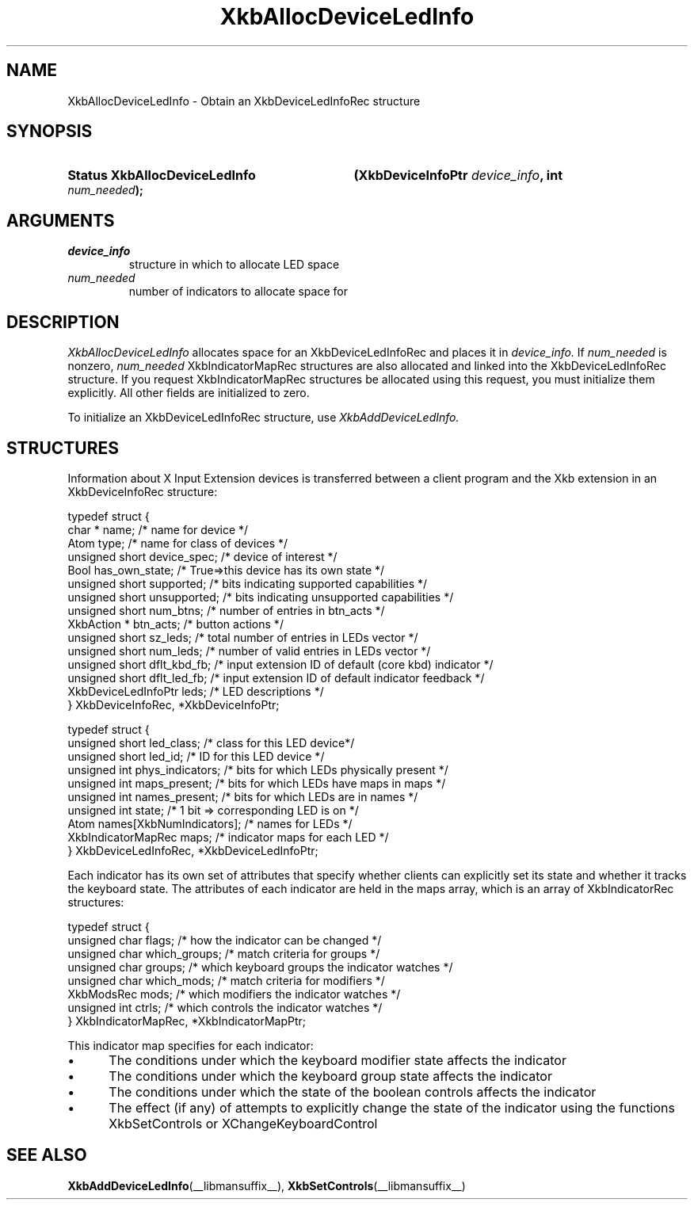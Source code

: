 '\" t
.\" Copyright (c) 1999, Oracle and/or its affiliates.
.\"
.\" Permission is hereby granted, free of charge, to any person obtaining a
.\" copy of this software and associated documentation files (the "Software"),
.\" to deal in the Software without restriction, including without limitation
.\" the rights to use, copy, modify, merge, publish, distribute, sublicense,
.\" and/or sell copies of the Software, and to permit persons to whom the
.\" Software is furnished to do so, subject to the following conditions:
.\"
.\" The above copyright notice and this permission notice (including the next
.\" paragraph) shall be included in all copies or substantial portions of the
.\" Software.
.\"
.\" THE SOFTWARE IS PROVIDED "AS IS", WITHOUT WARRANTY OF ANY KIND, EXPRESS OR
.\" IMPLIED, INCLUDING BUT NOT LIMITED TO THE WARRANTIES OF MERCHANTABILITY,
.\" FITNESS FOR A PARTICULAR PURPOSE AND NONINFRINGEMENT.  IN NO EVENT SHALL
.\" THE AUTHORS OR COPYRIGHT HOLDERS BE LIABLE FOR ANY CLAIM, DAMAGES OR OTHER
.\" LIABILITY, WHETHER IN AN ACTION OF CONTRACT, TORT OR OTHERWISE, ARISING
.\" FROM, OUT OF OR IN CONNECTION WITH THE SOFTWARE OR THE USE OR OTHER
.\" DEALINGS IN THE SOFTWARE.
.\"
.TH XkbAllocDeviceLedInfo __libmansuffix__ __xorgversion__ "XKB FUNCTIONS"
.SH NAME
XkbAllocDeviceLedInfo \- Obtain an XkbDeviceLedInfoRec structure
.SH SYNOPSIS
.HP
.B Status XkbAllocDeviceLedInfo
.BI "(\^XkbDeviceInfoPtr " "device_info" "\^,"
.BI "int " "num_needed" "\^);"
.if n .ti +5n
.if t .ti +.5i
.SH ARGUMENTS
.TP
.I device_info
structure in which to allocate LED space
.TP
.I num_needed
number of indicators to allocate space for
.SH DESCRIPTION
.LP
.I XkbAllocDeviceLedInfo 
allocates space for an XkbDeviceLedInfoRec and places it in
.I device_info. 
If 
.I num_needed 
is nonzero, 
.I num_needed 
XkbIndicatorMapRec structures are also allocated and linked into the XkbDeviceLedInfoRec structure. If you request XkbIndicatorMapRec structures be allocated using this request, you must initialize them explicitly. All other fields are initialized to zero.

To initialize an XkbDeviceLedInfoRec structure, use 
.I XkbAddDeviceLedInfo.
.SH STRUCTURES
.LP
Information about X Input Extension devices is transferred between a client program and the Xkb 
extension in an XkbDeviceInfoRec structure:
.nf

    typedef struct {
        char *               name;          /\&* name for device */
        Atom                 type;          /\&* name for class of devices */
        unsigned short       device_spec;   /\&* device of interest */
        Bool                 has_own_state; /\&* True=>this device has its own state */
        unsigned short       supported;     /\&* bits indicating supported capabilities */
        unsigned short       unsupported;   /\&* bits indicating unsupported capabilities */
        unsigned short       num_btns;      /\&* number of entries in btn_acts */
        XkbAction *          btn_acts;      /\&* button actions */
        unsigned short       sz_leds;       /\&* total number of entries in LEDs vector */
        unsigned short       num_leds;      /\&* number of valid entries in LEDs vector */
        unsigned short       dflt_kbd_fb;   /\&* input extension ID of default (core kbd) indicator */
        unsigned short       dflt_led_fb;   /\&* input extension ID of default indicator feedback */
        XkbDeviceLedInfoPtr  leds;          /\&* LED descriptions */
    } XkbDeviceInfoRec, *XkbDeviceInfoPtr;
    

    typedef struct {
        unsigned short      led_class;        /\&* class for this LED device*/
        unsigned short      led_id;           /\&* ID for this LED device */
        unsigned int        phys_indicators;  /\&* bits for which LEDs physically present */
        unsigned int        maps_present;     /\&* bits for which LEDs have maps in maps */
        unsigned int        names_present;    /\&* bits for which LEDs are in names */
        unsigned int        state;            /\&* 1 bit => corresponding LED is on */
        Atom                names[XkbNumIndicators];   /\&* names for LEDs */
        XkbIndicatorMapRec  maps;             /\&* indicator maps for each LED */
    } XkbDeviceLedInfoRec, *XkbDeviceLedInfoPtr;

.fi    
Each indicator has its own set of attributes that specify whether clients can explicitly set its state and whether it tracks the keyboard state. The attributes of each indicator are held in the maps array, which is an array of XkbIndicatorRec structures:
.nf

    typedef struct {
        unsigned char   flags;            /\&* how the indicator can be changed */
        unsigned char   which_groups;     /\&* match criteria for groups */
        unsigned char   groups;           /\&* which keyboard groups the indicator watches */
        unsigned char   which_mods;       /\&* match criteria for modifiers */
        XkbModsRec      mods;             /\&* which modifiers the indicator watches */
        unsigned int    ctrls;            /\&* which controls the indicator watches */
    } XkbIndicatorMapRec, *XkbIndicatorMapPtr;
    
.fi    
This indicator map specifies for each indicator:

.IP \(bu 5
The conditions under which the keyboard modifier state affects the indicator
.IP \(bu 5
The conditions under which the keyboard group state affects the indicator
.IP \(bu 5
The conditions under which the state of the boolean controls affects the indicator
.IP \(bu 5
The effect (if any) of attempts to explicitly change the state of the indicator using the functions XkbSetControls or XChangeKeyboardControl    
.SH "SEE ALSO"
.BR XkbAddDeviceLedInfo (__libmansuffix__),
.BR XkbSetControls (__libmansuffix__)
